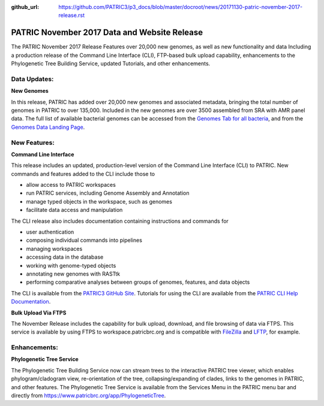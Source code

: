:github_url: https://github.com/PATRIC3/p3_docs/blob/master/docroot/news/20171130-patric-november-2017-release.rst

PATRIC November 2017 Data and Website Release
==============================================

.. feed-entry::
   :date: 2017-11-30

The PATRIC November 2017 Release Features over 20,000 new genomes, as well as new functionality and data Including a
production release of the Command Line Interface (CLI), FTP-based bulk upload capability, enhancements to the
Phylogenetic Tree Building Service, updated Tutorials, and other enhancements.

.. cut::


Data Updates:
--------------

**New Genomes**

In this release, PATRIC has added over 20,000 new genomes and associated metadata, bringing the total number of genomes
in PATRIC to over 135,000. Included in the new genomes are over 3500 assembled from SRA with AMR panel data. The full
list of available bacterial genomes can be accessed from the `Genomes Tab for all bacteria
<https://www.patricbrc.org/view/Taxonomy/2>`__, and from the `Genomes Data Landing Page
<https://www.patricbrc.org/view/DataType/Genomes>`__.

New Features:
--------------
**Command Line Interface**

This release includes an updated, production-level version of the Command Line Interface (CLI) to PATRIC. New commands
and features added to the CLI include those to

* allow access to PATRIC workspaces
* run PATRIC services, including Genome Assembly and Annotation
* manage typed objects in the workspace, such as genomes
* facilitate data access and manipulation

The CLI release also includes documentation containing instructions and commands for

* user authentication
* composing individual commands into pipelines
* managing workspaces
* accessing data in the database
* working with genome-typed objects
* annotating new genomes with RASTtk
* performing comparative analyses between groups of genomes, features, and data objects

The CLI is available from the `PATRIC3 GitHub Site <https://github.com/PATRIC3/PATRIC-distribution/releases>`__.
Tutorials for using the CLI are available from the `PATRIC CLI Help Documentation
<https://docs.patricbrc.org/cli_tutorial/index.html>`__.

**Bulk Upload Via FTPS**

The November Release includes the capability for bulk upload, download, and file browsing of data via FTPS. This service
is available by using FTPS to workspace.patricbrc.org and is compatible with `FileZilla
<https://filezilla-project.org/>`__ and `LFTP <http://lftp.tech/>`__, for example.

Enhancements:
--------------

**Phylogenetic Tree Service**

The Phylogenetic Tree Building Service now can stream trees to the interactive PATRIC tree viewer, which enables
phylogram/cladogram view, re-orientation of the tree, collapsing/expanding of clades, links to the genomes in PATRIC,
and other features. The Phylogenetic Tree Service is available from the Services Menu in the PATRIC menu bar and
directly from https://www.patricbrc.org/app/PhylogeneticTree.